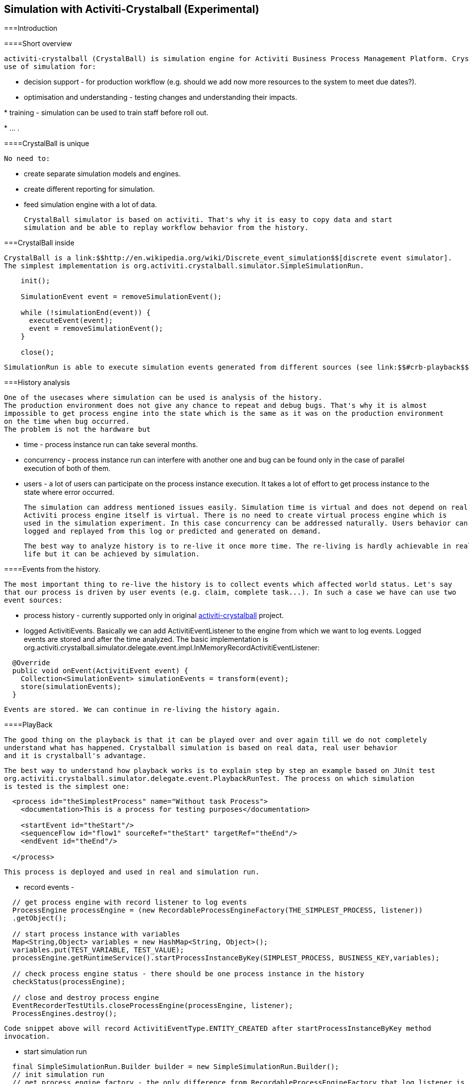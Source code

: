 
== Simulation with Activiti-Crystalball (Experimental)

[[crb-introduction]]


===Introduction

[[crb-overview]]


====Short overview


      activiti-crystalball (CrystalBall) is simulation engine for Activiti Business Process Management Platform. CrystalBall allows
      use of simulation for:
      
* decision support - for production workflow (e.g. should we add now more resources to the system to meet
            due dates?).


* optimisation and understanding - testing changes and understanding their impacts.


* 
            training - simulation can be used to train staff before roll out.
          


* 
            ... .
          


    

[[crb-unique]]


====CrystalBall is unique


      No need to:
      
* create separate simulation models and engines.


* create different reporting for simulation.


* feed simulation engine with a lot of data.


      CrystalBall simulator is based on activiti. That's why it is easy to copy data and start
      simulation and be able to replay workflow behavior from the history.
    

[[crb-inside]]


===CrystalBall inside


  CrystalBall is a link:$$http://en.wikipedia.org/wiki/Discrete_event_simulation$$[discrete event simulator].
  The simplest implementation is org.activiti.crystalball.simulator.SimpleSimulationRun.
  
----

    init();

    SimulationEvent event = removeSimulationEvent();

    while (!simulationEnd(event)) {
      executeEvent(event);
      event = removeSimulationEvent();
    }

    close();
  
----


  SimulationRun is able to execute simulation events generated from different sources (see link:$$#crb-playback$$[PlayBack]).


[[crb-history-analysis]]


===History analysis


        One of the usecases where simulation can be used is analysis of the history.
        The production environment does not give any chance to repeat and debug bugs. That's why it is almost
        impossible to get process engine into the state which is the same as it was on the production environment
        on the time when bug occurred.
        The problem is not the hardware but
        
* time - process instance run can take several months.


* concurrency - process instance run can interfere with another one and bug can be found only in the
              case of parallel execution of both of them.
            


* users - a lot of users can participate on the process instance execution. It takes a lot of effort
              to get process instance to the state where error occurred.
            


        The simulation can address mentioned issues easily. Simulation time is virtual and does not depend on real time.
        Activiti process engine itself is virtual. There is no need to create virtual process engine which is
        used in the simulation experiment. In this case concurrency can be addressed naturally. Users behavior can be
        logged and replayed from this log or predicted and generated on demand.
      


        The best way to analyze history is to re-live it once more time. The re-living is hardly achievable in real
        life but it can be achieved by simulation.
      

[[crb-collectEvents]]


====Events from the history.


          The most important thing to re-live the history is to collect events which affected world status. Let's say
          that our process is driven by user events (e.g. claim, complete task...). In such a case we have can use two
          event sources:
          
* process history - currently supported only in original link:$$http://gro-mar.github.io/activiti-crystalball/$$[activiti-crystalball] project.


* logged ActivitiEvents. Basically we can add ActivitiEventListener to the engine from which we want
                to log events. Logged events are stored and after the time analyzed. The basic implementation
                is org.activiti.crystalball.simulator.delegate.event.impl.InMemoryRecordActivitiEventListener:

----

  @Override
  public void onEvent(ActivitiEvent event) {
    Collection<SimulationEvent> simulationEvents = transform(event);
    store(simulationEvents);
  }

----


              


          Events are stored. We can continue in re-living the history again.
        

[[crb-playback]]


====PlayBack


        The good thing on the playback is that it can be played over and over again till we do not completely
        understand what has happened. Crystalball simulation is based on real data, real user behavior
        and it is crystalball's advantage.
        


          The best way to understand how playback works is to explain step by step an example based on JUnit test
          org.activiti.crystalball.simulator.delegate.event.PlaybackRunTest. The process on which simulation
          is tested is the simplest one:

----

  <process id="theSimplestProcess" name="Without task Process">
    <documentation>This is a process for testing purposes</documentation>

    <startEvent id="theStart"/>
    <sequenceFlow id="flow1" sourceRef="theStart" targetRef="theEnd"/>
    <endEvent id="theEnd"/>

  </process>

----


          This process is deployed and used in real and simulation run.
          
* record events -

----

  // get process engine with record listener to log events
  ProcessEngine processEngine = (new RecordableProcessEngineFactory(THE_SIMPLEST_PROCESS, listener))
  .getObject();

  // start process instance with variables
  Map<String,Object> variables = new HashMap<String, Object>();
  variables.put(TEST_VARIABLE, TEST_VALUE);
  processEngine.getRuntimeService().startProcessInstanceByKey(SIMPLEST_PROCESS, BUSINESS_KEY,variables);

  // check process engine status - there should be one process instance in the history
  checkStatus(processEngine);

  // close and destroy process engine
  EventRecorderTestUtils.closeProcessEngine(processEngine, listener);
  ProcessEngines.destroy();

----


              Code snippet above will record ActivitiEventType.ENTITY_CREATED after startProcessInstanceByKey method
              invocation.
              


* start simulation run

----

  final SimpleSimulationRun.Builder builder = new SimpleSimulationRun.Builder();
  // init simulation run
  // get process engine factory - the only difference from RecordableProcessEngineFactory that log listener is not added
  DefaultSimulationProcessEngineFactory simulationProcessEngineFactory = new DefaultSimulationProcessEngineFactory(THE_SIMPLEST_PROCESS);
  // configure simulation run
  builder.processEngine(simulationProcessEngineFactory)
         // set playback event calendar from recorded events
         .eventCalendar(new PlaybackEventCalendarFactory(new SimulationEventComparator(), listener.getSimulationEvents()))
         // set handlers for simulation events
         .customEventHandlerMap(EventRecorderTestUtils.getHandlers());
  SimpleSimulationRun simRun = builder.build();

  simRun.execute(new NoExecutionVariableScope());

  // check the status - the same method which was used in record events method
  checkStatus(simulationProcessEngineFactory.getObject());

  // close and destroy process engine
  simRun.getProcessEngine().close();
  ProcessEngines.destroy();

----


              


          More advanced playback examples are in org.activiti.crystalball.simulator.delegate.event.PlaybackProcessStartTest
        

[[crb-debug]]


====Process engine debugger


          Playback limits us to execute all simulation events (e.g. start process, complete task) in one bunch. Debugger
          allows us to split execution into smaller steps and observe process engine status between the steps.
        


          SimpleSimulationRun implements SimulationDebugger interface. SimulationDebugger allows to execute simulation
          events step by step, to run simulation to the specified time.

----

  /**
  * Allows to run simulation in debug mode
  */
  public interface SimulationDebugger {
  /**
  * initialize simulation run
  * @param execution - variable scope to transfer variables from and to simulation run
  */
  void init(VariableScope execution);

  /**
  * step one simulation event forward
  */
  void step();

  /**
  * continue in the simulation run
  */
  void runContinue();

  /**
  * execute simulation run till simulationTime
  */
  void runTo(long simulationTime);

  /**
  * execute simulation run till simulation event of the specific type
  */
  void runTo(String simulationEventType);

  /**
  * close simulation run
  */
  void close();
  }

----


          To see process engine debugger in action run SimpleSimulationRunTest
        

[[crb-replay]]


====Replay


          Playback needs to create another process engine instance. Playback does not affect "real" environment, on
          the other side it needs simulation experiment configuration. Replay works on the "real" process engine. Replay
          executes simulation event on the running process engine. The consequence is that replay lives in real time.
          Real time means that simulation events are scheduled to be executed immediately.
        


          Example bellow shows how to replay one process instance. The same technique can be applied in playback to for
          playing only one process instance. (ReplayRunTest)
          The first part of the test initialize process engine, starts one process instance and completes process
          instance's task.

----

  ProcessEngine processEngine = initProcessEngine();

  TaskService taskService = processEngine.getTaskService();
  RuntimeService runtimeService = processEngine.getRuntimeService();

  Map<String, Object> variables = new HashMap<String, Object>();
  variables.put(TEST_VARIABLE, TEST_VALUE);
  ProcessInstance processInstance = runtimeService.startProcessInstanceByKey(USERTASK_PROCESS, BUSINESS_KEY,
  variables);

  Task task = taskService.createTaskQuery().taskDefinitionKey("userTask").singleResult();
  TimeUnit.MILLISECONDS.sleep(50);
  taskService.complete(task.getId());

----


          Used process engine is basic InMemoryStandaloneProcessEngine with
          
* 
              InMemoryRecordActivitiEventListener
              (already used in playback) to record Activiti events and transform them to simulation events.
              


* 
              UserTaskExecutionListener - when new user task is created and new task is form replay process
              instance, schedule task complete event to the event calendar.
              


          Next test part starts simulation debugger on the same process engine as original process.
          Replay event handlers replaces StartProcessEventHandler with StartReplayProcessEventHandler.
          StartReplayProcessEventHandler takes process instance Id to replay and in the init phase schedule process
          instance start. StartProcessEventHandler in the handle phase starts new process instance with one reserved
          variable. Variable name is "_replay.processInstanceId". The variable is used to store id of the process which
          is replayed. ReplaySimulationRun in comparison with SimpleSimulationRun does not:
          
* create and close process
                engine instance.


* change simulation time. (real time can not be changed)



----

  final SimulationDebugger simRun = new ReplaySimulationRun(processEngine,
  getReplayHandlers(processInstance.getId()));

----


          And now replay process instance can start. At the beginning there are no process instances running. There is
          one process instance finished in the history. After the init there is one simulation event in the event calendar
          - to start process instance which replays already finished process instance.

----

  simRun.init();

  // original process is finished - there should not be any running process instance/task
  assertEquals(0, runtimeService.createProcessInstanceQuery().processDefinitionKey(USERTASK_PROCESS).count());
  assertEquals(0, taskService.createTaskQuery().taskDefinitionKey("userTask").count());

  simRun.step();

  // replay process was started
  assertEquals(1, runtimeService.createProcessInstanceQuery().processDefinitionKey(USERTASK_PROCESS).count());
  // there should be one task
  assertEquals(1, taskService.createTaskQuery().taskDefinitionKey("userTask").count());

----


          When the task was created UserTaskExecutionListener created new simulation event to complete user task.

----

  simRun.step();

  // userTask was completed - replay process was finished
  assertEquals(0, runtimeService.createProcessInstanceQuery().processDefinitionKey(USERTASK_PROCESS).count());
  assertEquals(0, taskService.createTaskQuery().taskDefinitionKey("userTask").count());


----


          Simulation is finished and we can continue in another process instance start, or any other events.
          For now we can close simRun and process engine.

----

  simRun.close();
  processEngine.close();
  ProcessEngines.destroy();

----


        

